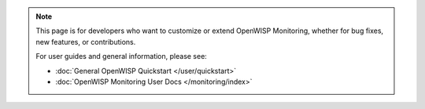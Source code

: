 .. note::

    This page is for developers who want to customize or extend OpenWISP
    Monitoring, whether for bug fixes, new features, or contributions.

    For user guides and general information, please see:

    - :doc:`General OpenWISP Quickstart </user/quickstart>`
    - :doc:`OpenWISP Monitoring User Docs </monitoring/index>`
